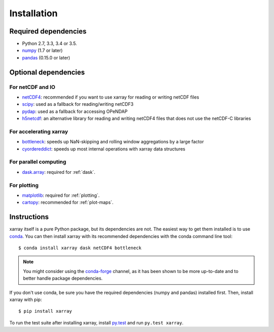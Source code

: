 .. _installing:

Installation
============

Required dependencies
---------------------

- Python 2.7, 3.3, 3.4 or 3.5.
- `numpy <http://www.numpy.org/>`__ (1.7 or later)
- `pandas <http://pandas.pydata.org/>`__ (0.15.0 or later)

Optional dependencies
---------------------

For netCDF and IO
~~~~~~~~~~~~~~~~~

- `netCDF4 <https://github.com/Unidata/netcdf4-python>`__: recommended if you
  want to use xarray for reading or writing netCDF files
- `scipy <http://scipy.org/>`__: used as a fallback for reading/writing netCDF3
- `pydap <http://www.pydap.org/>`__: used as a fallback for accessing OPeNDAP
- `h5netcdf <https://github.com/shoyer/h5netcdf>`__: an alternative library for
  reading and writing netCDF4 files that does not use the netCDF-C libraries

For accelerating xarray
~~~~~~~~~~~~~~~~~~~~~~~

- `bottleneck <https://github.com/kwgoodman/bottleneck>`__: speeds up
  NaN-skipping and rolling window aggregations by a large factor
- `cyordereddict <https://github.com/shoyer/cyordereddict>`__: speeds up most
  internal operations with xarray data structures

For parallel computing
~~~~~~~~~~~~~~~~~~~~~~

- `dask.array <http://dask.pydata.org>`__: required for :ref:`dask`.

For plotting
~~~~~~~~~~~~

- `matplotlib <http://matplotlib.org/>`__: required for :ref:`plotting`.
- `cartopy <http://scitools.org.uk/cartopy/>`__: recommended for
  :ref:`plot-maps`.


Instructions
------------

xarray itself is a pure Python package, but its dependencies are not. The
easiest way to get them installed is to use conda_. You can then install xarray
with its recommended dependencies with the conda command line tool::

    $ conda install xarray dask netCDF4 bottleneck

.. _conda: http://conda.io/

.. note::
    You might consider using the
    `conda-forge <https://conda-forge.github.io/>`__ channel, as it has been
    shown to be more up-to-date and to better handle package dependencies.

If you don't use conda, be sure you have the required dependencies (numpy and
pandas) installed first. Then, install xarray with pip::

    $ pip install xarray

To run the test suite after installing xarray, install
`py.test <https://pytest.org>`__ and run ``py.test xarray``.
